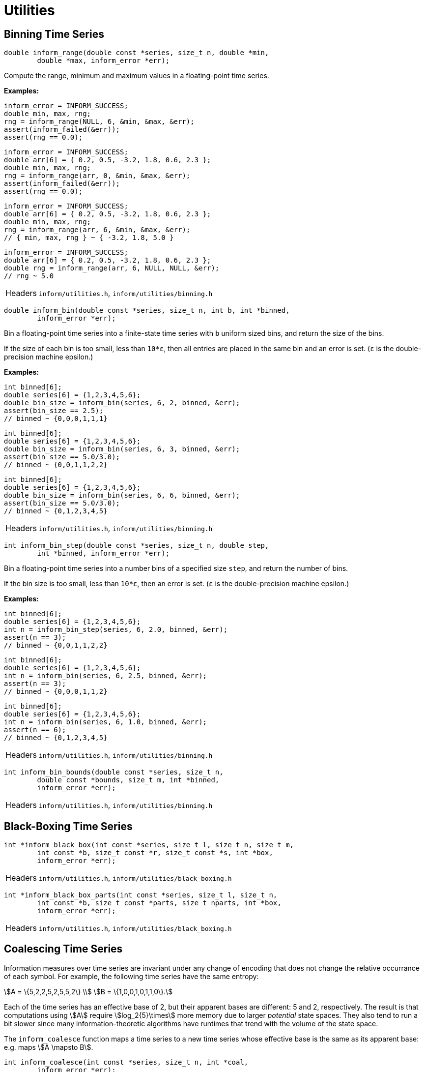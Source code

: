 [[utilities]]
= Utilities

[[binning-time-series]]
== Binning Time Series

****
[[inform_range]]
[source,c]
----
double inform_range(double const *series, size_t n, double *min,
        double *max, inform_error *err);
----
Compute the range, minimum and maximum values in a floating-point time series.

*Examples:*
[source,c]
----
inform_error = INFORM_SUCCESS;
double min, max, rng;
rng = inform_range(NULL, 6, &min, &max, &err);
assert(inform_failed(&err));
assert(rng == 0.0);
----
[source,c]
----
inform_error = INFORM_SUCCESS;
double arr[6] = { 0.2, 0.5, -3.2, 1.8, 0.6, 2.3 };
double min, max, rng;
rng = inform_range(arr, 0, &min, &max, &err);
assert(inform_failed(&err));
assert(rng == 0.0);
----
[source,c]
----
inform_error = INFORM_SUCCESS;
double arr[6] = { 0.2, 0.5, -3.2, 1.8, 0.6, 2.3 };
double min, max, rng;
rng = inform_range(arr, 6, &min, &max, &err);
// { min, max, rng } ~ { -3.2, 1.8, 5.0 }
----
[source,c]
----
inform_error = INFORM_SUCCESS;
double arr[6] = { 0.2, 0.5, -3.2, 1.8, 0.6, 2.3 };
double rng = inform_range(arr, 6, NULL, NULL, &err);
// rng ~ 5.0
----
[horizontal]
Headers::
    `inform/utilities.h`,
    `inform/utilities/binning.h`
****

****
[[inform_bin]]
[source,c]
----
double inform_bin(double const *series, size_t n, int b, int *binned,
        inform_error *err);
----
Bin a floating-point time series into a finite-state time series with `b` uniform sized
bins, and return the size of the bins.

If the size of each bin is too small, less than `10*ε`, then all entries are placed in the
same bin and an error is set. (`ε` is the double-precision machine epsilon.)

*Examples:*
[source,c]
----
int binned[6];
double series[6] = {1,2,3,4,5,6};
double bin_size = inform_bin(series, 6, 2, binned, &err);
assert(bin_size == 2.5);
// binned ~ {0,0,0,1,1,1}
----
[source,c]
----
int binned[6];
double series[6] = {1,2,3,4,5,6};
double bin_size = inform_bin(series, 6, 3, binned, &err);
assert(bin_size == 5.0/3.0);
// binned ~ {0,0,1,1,2,2}
----
[source,c]
----
int binned[6];
double series[6] = {1,2,3,4,5,6};
double bin_size = inform_bin(series, 6, 6, binned, &err);
assert(bin_size == 5.0/3.0);
// binned ~ {0,1,2,3,4,5}
----
[horizontal]
Headers::
    `inform/utilities.h`,
    `inform/utilities/binning.h`
****

****
[[inform_bin_step]]
[source,c]
----
int inform_bin_step(double const *series, size_t n, double step,
        int *binned, inform_error *err);
----
Bin a floating-point time series into a number bins of a specified size `step`, and return
the number of bins.

If the bin size is too small, less than `10*ε`, then an error is set. (`ε` is the
double-precision machine epsilon.)

*Examples:*
[source,c]
----
int binned[6];
double series[6] = {1,2,3,4,5,6};
int n = inform_bin_step(series, 6, 2.0, binned, &err);
assert(n == 3);
// binned ~ {0,0,1,1,2,2}
----
[source,c]
----
int binned[6];
double series[6] = {1,2,3,4,5,6};
int n = inform_bin(series, 6, 2.5, binned, &err);
assert(n == 3);
// binned ~ {0,0,0,1,1,2}
----
[source,c]
----
int binned[6];
double series[6] = {1,2,3,4,5,6};
int n = inform_bin(series, 6, 1.0, binned, &err);
assert(n == 6);
// binned ~ {0,1,2,3,4,5}
----
[horizontal]
Headers::
    `inform/utilities.h`,
    `inform/utilities/binning.h`
****

****
[[inform_bin_bounds]]
[source,c]
----
int inform_bin_bounds(double const *series, size_t n,
        double const *bounds, size_t m, int *binned,
        inform_error *err);
----
[horizontal]
Headers::
    `inform/utilities.h`,
    `inform/utilities/binning.h`
****

[[black-boxing-time-series]]
== Black-Boxing Time Series

****
[[inform_black_box]]
[source,c]
----
int *inform_black_box(int const *series, size_t l, size_t n, size_t m,
        int const *b, size_t const *r, size_t const *s, int *box,
        inform_error *err);
----
[horizontal]
Headers::
    `inform/utilities.h`,
    `inform/utilities/black_boxing.h`
****

****
[[inform_black_box_parts]]
[source,c]
----
int *inform_black_box_parts(int const *series, size_t l, size_t n,
        int const *b, size_t const *parts, size_t nparts, int *box,
        inform_error *err);
----
[horizontal]
Headers::
    `inform/utilities.h`,
    `inform/utilities/black_boxing.h`
****

[[coalescing-time-series]]
== Coalescing Time Series
Information measures over time series are invariant under any change of encoding that does
not change the relative occurrance of each symbol. For example, the following time series
have the same entropy:
[stem]
++++
A = \{5,2,2,5,2,5,5,2\} \\
B = \{1,0,0,1,0,1,1,0\}.
++++
Each of the time series has an effective base of 2, but their apparent bases are different:
5 and 2, respectively. The result is that computations using stem:[A] require
stem:[log_2{5}\times] more memory due to larger _potential_ state spaces. They also tend to
run a bit slower since many information-theoretic algorithms have runtimes that trend with
the volume of the state space.

The `inform_coalesce` function maps a time series to a new time series whose effective base
is the same as its apparent base: e.g. maps stem:[A \mapsto B].
****
[[inform_coalesce]]
[source,c]
----
int inform_coalesce(int const *series, size_t n, int *coal,
        inform_error *err);
----
Reduce the apparent base of a time series to its effective base by removing "gaps" between
observed states.

*Examples:*

[source,c]
----
inform_error err = INFORM_SUCCESS;
int const series[8] = {5,2,2,5,2,5,5,2}; // A
int coal[8];
int b = inform_coalesce(series, 8, coal, &err);
assert(!err);
assert(b == 2);
// coal ~ { 1 0 0 1 0 1 1 0 } // B
----

Note that we ensure that if stem:[a_i <= a_j], then stem:[b_i <= b_j] for all stem:[i,j].
This ensures that if the the apparent base of the time series is the effective base, then
the time series is unchanged.
[source,c]
----
inform_error err = INFORM_SUCCESS;
int const series[8] = {2,1,0,0,1,2,1,3};
int coal[8];
int b = inform_coalesce(series, 8, coal, &err);
assert(!err);
assert(b == 4);
// coal ~ { 2 1 0 0 1 2 1 3 } // the time series is unchanged
----

[horizontal]
Headers::
    `inform/utilities.h`,
    `inform/utilities/coalesce.h`
****

[[encoding-states]]
== Encoding/Decoding States
Many of *Inform*'s implementations require that states be encoded as integers. Two
functions, <<inform_encode>> and <<inform_decode>> handle encoding and decoding states
to and from integers, respectively.

****
[[inform_encode]]
[source,c]
----
int32_t inform_encode(int const *state, size_t n, int b,
        inform_error *err);
----
Encode a base-`b` state with `n`-digits as a 32-bit integer.

*Examples:*

Binary States:
[source,c]
----
inform_error err = INFORM_SUCCESS;
int32_t code;

code = inform_encode((int[]){1,0,0}, 3, 2, &err);
assert(!err && code == 4);

code = inform_encode((int[]){0,1,0}, 3, 2, &err);
assert(!err && code == 2);

code = inform_encode((int[]){1,0,1}, 3, 2, &err);
assert(!err && code == 5);
----

Base-4 States:
[source,c]
----
inform_error err = INFORM_SUCCESS;
int32_t code;

code = inform_encode((int[]){3,0,0}, 3, 4, &err);
assert(!err && code == 48);

code = inform_encode((int[]){0,3,0}, 3, 4, &err);
assert(!err && code == 12);

code = inform_encode((int[]){2,2,1}, 3, 4, &err);
assert(!err && code == 41);
----

[horizontal]
Headers::
    `inform/utilities.h`,
    `inform/utilities/encode.h`
****

****
[[inform_decode]]
[source,c]
----
void inform_decode(int32_t encoding, int b, int *state, size_t n,
        inform_error *err);
----
Decode a 32-bit integer as a base-`b` state with `n`-digits.

*Examples:*

Binary States:
[source,c]
----
inform_error err = INFORM_SUCCESS;
int state[3];

inform_decode(4, 2, state, 3, &err);
// state ~ { 1 0 0 }

inform_decode(2, 2, state, 3, &err);
// state ~ { 0 1 0 }

inform_decode(5, 2, state, 3, &err);
// state ~ { 1 0 1 }
----

Base-4 States:
[source,c]
----
inform_error err = INFORM_SUCCESS;
int state[3];

inform_decode(48, 4, state, 3, &err);
// state ~ { 3 0 0 }

inform_decode(12, 4, state, 3, &err);
// state ~ { 0 3 0 }

inform_decode(41, 4, state, 3, &err);
// state ~ { 2 2 1 }
----
[horizontal]
Headers::
    `inform/utilities.h`,
    `inform/utilities/encode.h`
****

[[partitioning-time-series]]
== Partitioning Time Series
Many analyses of complex systems consider partitioning of the system into components or
modules. One example of this is <<evidence-of-integration>>.

For generality, we represent a partitioning of stem:[N] items into stem:[1 \leq M \leq N]
partitions as a sequence of integers stem:[p_1, \ldots, p_N] where stem:[0 \leq p_i < M]
is the partition to which the stem:[i]-th item belongs.

As an example, suppose we partitioned stem:[\{X_1, X_2, X_3\}] as stem:[\{\{X_1\},
\{X_2,X_3\}\}]. This would be represented as stem:[(0,1,1)] because stem:[X_1] belongs to
the zeroth partition and stem:[X_2,X_3] belong to the first partition.

We provide two functions to facilitate the generation of all unique partitionings of a
system of `N` elements: <<inform_first_partitioning>> and <<inform_next_partitioning>>.

****
[[inform_first_partitioning]]
[source,c]
----
size_t *inform_first_partitioning(size_t n);
----
Return the first partitioning of `n` items. This is *always* the coarsest partitioning — the
partitioning with a single partition. The returned array must be freed by the user.

*Examples:*
[source,c]
----
size_t *part = inform_first_partitioning(2);
assert(part);
// part ~ { 0 0 }
free(part);
----

[source,c]
----
size_t *part = inform_first_partitioning(5);
assert(part);
// part ~ { 0 0 0 0 0 }
free(part);
----

[horizontal]
Headers::
    `inform/utilities.h`,
    `inform/utilities/partitions.h`
****

****
[[inform_next_partitioning]]
[source,c]
----
size_t inform_next_partitioning(size_t *xs, size_t n);
----
Provided a partitioning `xs` of `n` items, find the next partitioning. The old partitioning
is overwritten by the new partitioning, and the number of partitions is returned. Zero is
returned if no more partitions remain.

*Examples:*

Say we wish to partition 3 items:
[source,c]
----
void print_partitioning(size_t *part, size_t n)
{
    for (size_t i = 0; i < n; ++i) printf("%ld ", part[i]);
    printf("\n");
}

int main()
{
    size_t const size = 3;

    size_t *part = inform_first_partitioning(size);
    size_t npart = 1;

    print_partitioning(part, size);
    while ((npart = inform_next_partitioning(part, size)))
    {
        print_partitioning(part, size);
    }
}
----
We'll get the following output

[source,plain]
----
0 0 0 // {{X_1, X_2, X_3}}
0 0 1 // {{X_1, X_2}, {X_3}}
0 1 0 // {{X_1, X_3}, {X_2}}
0 1 1 // {{X_1}, {X_2, X_3}}
0 1 2 // {{X_1}, {X_2}, {X_3}}
----
You'll notice that this is equal too the third
https://en.wikipedia.org/wiki/Bell_number[Bell number] stem:[B_3 = 5].

We can compute the 9-th Bell number as follows:
[source,c]
----
size_t const size = 9;
size_t *part = inform_first_partitioning(size);
size_t npart = 1, bell_number = 1;
while ((npart = inform_next_partitioning(part,size)))
{
    bell_number += 1;
}
assert(bell_number == 21147);
----

[horizontal]
Headers::
    `inform/utilities.h`,
    `inform/utilities/partitions.h`
****

[[random-time-series]]
== Random Time Series
It is sometimes useful to generate random time series, particularly when testing functions.
Since we've implemented a few functions which take care of the memory allocation, etc..., we
decided to expose them.

****
[[inform_random_seed]]
[source,c]
----
void inform_random_seed();
----
Seed the random number generated based on the current clock-time.

[horizontal]
Headers::
    `inform/utilities.h`,
    `inform/utilities/random.h`
****

****
[[inform_random_int]]
[source,c]
----
int inform_random_int(int a, int b);
----
Generate a random integer in the range stem:[[a,b)].

*Example:*

[source,c]
----
srand(2018);
for (size_t i = 0; i < 10; ++i)
{
    printf("%d ", inform_random_int(0, 2));
}
printf("\n");
----

prints

[source,plain]
----
1 1 1 0 1 0 0 0 1 1 
----

[horizontal]
Headers::
    `inform/utilities.h`,
    `inform/utilities/random.h`
****

****
[[inform_random_ints]]
[source,c]
----
int *inform_random_ints(int a, int b, size_t n);
----
Generate an array `n` random integers in the range stem:[[a,b)].

*Example:*

[source,c]
----
srand(2018);
int *arr = inform_random_ints(0, 2, 10);
assert(arr);
for (size_t i = 0; i < 10; ++i)
{
    printf("%d ", arr[i]);
}
printf("\n");
free(arr);
----

prints

[source,plain]
----
1 1 1 0 1 0 0 0 1 1 
----
[horizontal]
Headers::
    `inform/utilities.h`,
    `inform/utilities/random.h`
****

****
[[inform_random_series]]
[source,c]
----
int *inform_random_series(size_t n, int b);
----
Generate a base-`b` "time series" of `n` time steps.

*Example:*

[source,c]
----
srand(2018);
int *series = inform_random_series(10, 2);
assert(series);
for (size_t i = 0; i < 10; ++i)
{
    printf("%d ", series[i]);
}
printf("\n");
free(series);
----

prints

[source,plain]
----
1 1 1 0 1 0 0 0 1 1 
----
[horizontal]
Headers::
    `inform/utilities.h`,
    `inform/utilities/random.h`
****

[[transition-probability-matrix]]
== Time Series to TPM

****
[[inform_tpm]]
[source,c]
----
double *inform_tpm(int const *series, size_t n, size_t m, int b,
        double *tpm, inform_error *err);
----
[horizontal]
Headers::
    `inform/utilities.h`,
    `inform/utilities/tpm.h`
****
